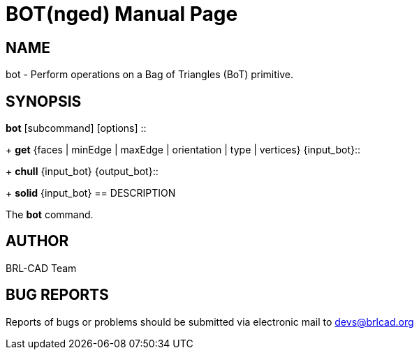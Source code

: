 = BOT(nged)
BRL-CAD Team
:doctype: manpage
:man manual: BRL-CAD User Commands
:man source: BRL-CAD
:page-layout: base

== NAME

bot - 
      Perform operations on a Bag of Triangles (BoT) primitive.
    

== SYNOPSIS

*[cmd]#bot#*  [subcommand] [options]
::
+
*[cmd]#get#*  {faces | minEdge | maxEdge | orientation | type | vertices} {input_bot}::
+
*[cmd]#chull#*  {input_bot} {output_bot}::
+
*[cmd]#solid#*  {input_bot}
== DESCRIPTION

The *[cmd]#bot#*  command.

== AUTHOR

BRL-CAD Team

== BUG REPORTS

Reports of bugs or problems should be submitted via electronic mail to mailto:devs@brlcad.org[]